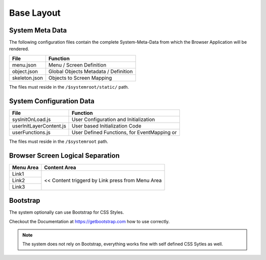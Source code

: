 .. base-layout

Base Layout
===========

System Meta Data
----------------

The following configuration files contain the complete System-Meta-Data from which the Browser
Application will be rendered.

+------------------------+------------------------------------------------------------------------+
| **File**               | **Function**                                                           |
+========================+========================================================================+
| menu.json              | Menu / Screen Definition                                               |
+------------------------+------------------------------------------------------------------------+
| object.json            | Global Objects Metadata / Definition                                   |
+------------------------+------------------------------------------------------------------------+
| skeleton.json          | Objects to Screen Mapping                                              |
+------------------------+------------------------------------------------------------------------+

The files must reside in the ``/$systemroot/static/`` path.

System Configuration Data
-------------------------

+-------------------------+------------------------------------------------------------------------+
| **File**                | **Function**                                                           |
+=========================+========================================================================+
| sysInitOnLoad.js        | User Configuration and Initialization                                  |
+-------------------------+------------------------------------------------------------------------+
| userInitLayerContent.js | User based Initialization Code                                         |
+-------------------------+------------------------------------------------------------------------+
| userFunctions.js        | User Defined Functions, for EventMapping or                            |
+-------------------------+------------------------------------------------------------------------+

The files must reside in the ``/$systemroot`` path.

Browser Screen Logical Separation
---------------------------------

+------------------------+------------------------------------------------------------------------+
| **Menu Area**          | **Content Area**                                                       |
+========================+========================================================================+
| Link1                  | << Content triggerd by Link press from Menu Area                       |
+------------------------+                                                                        |
| Link2                  |                                                                        |
+------------------------+                                                                        |
| Link3                  |                                                                        |
+------------------------+------------------------------------------------------------------------+

Bootstrap
---------

The system optionally can use Bootstrap for CSS Styles.

Checkout the Documentation at https://getbootstrap.com how to use correctly.

.. note::

	The system does not rely on Bootstrap, everything works fine with self defined CSS Sytles as well.
